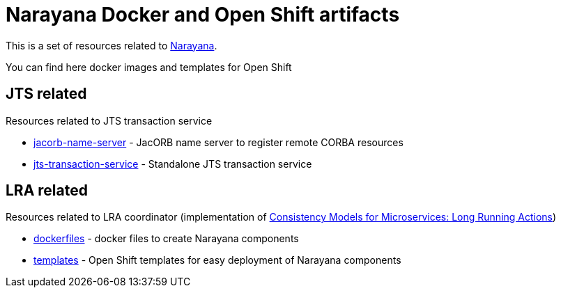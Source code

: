 = Narayana Docker and Open Shift artifacts

This is a set of resources related to http://narayana.io[Narayana].

You can find here docker images and templates for Open Shift

== JTS related

Resources related to JTS transaction service

* link:./jts/jacorb-name-server[jacorb-name-server] - JacORB name server to register remote CORBA resources
* link:./jts/jts-transaction-service[jts-transaction-service] -  Standalone JTS transaction service

== LRA related

Resources related to LRA coordinator (implementation of
https://github.com/jbosstm/microprofile-sandbox/blob/master/proposals/0009-LRA/README.md[Consistency Models for Microservices: Long Running Actions])

* link:./lra/dockerfile[dockerfiles] - docker files to create Narayana components
* link:./lra/openshift-template[templates] - Open Shift templates for easy deployment
  of Narayana components
